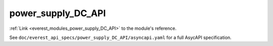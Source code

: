 .. _everest_modules_handwritten_power_supply_DC_API:

*******************************************
power_supply_DC_API
*******************************************

:ref:`Link <everest_modules_power_supply_DC_API>` to the module's reference.

See ``doc/everest_api_specs/power_supply_DC_API/asyncapi.yaml`` for a full AsycAPI specification.

